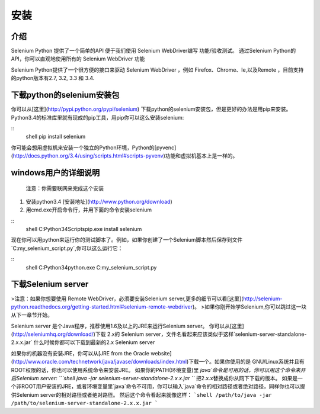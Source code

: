 安装
=======


介绍
------


Selenium Python 提供了一个简单的API 便于我们使用 Selenium WebDriver编写 功能/验收测试。
通过Selenium Python的API，你可以直观地使用所有的 Selenium WebDriver 功能

Selenium Python提供了一个很方便的接口来驱动 Selenium WebDriver ，例如 Firefox、Chrome、Ie,以及Remote
，目前支持的python版本有2.7, 3.2, 3.3 和 3.4.


下载python的selenium安装包
-----------------------------

你可以从[这里](http://pypi.python.org/pypi/selenium) 下载python的selenium安装包，但是更好的办法是用pip来安装。
Python3.4的标准库里就有现成的pip工具，用pip你可以这么安装selenium:

::
	shell
	pip install selenium

你可能会想用虚拟机来安装一个独立的Python环境，Python的[pyvenc](http://docs.python.org/3.4/using/scripts.html#scripts-pyvenv)功能和虚拟机基本上是一样的。

windows用户的详细说明
------------------------

	注意：你需要联网来完成这个安装

1. 安装python3.4 [安装地址](http://www.python.org/download)
2. 用cmd.exe开启命令行，并用下面的命令安装selenium

::
	shell
	C:\Python34\Scripts\pip.exe install selenium

现在你可以用python来运行你的测试脚本了。例如，如果你创建了一个Selenium脚本然后保存到文件`C:\my_selenium_script.py`,你可以这么运行它：

::
	shell
	C:\Python34\python.exe C:\my_selenium_script.py

下载Selenium server
-----------------------

>注意：如果你想要使用 Remote WebDriver，必须要安装Selenium server,更多的细节可以看[这里](http://selenium-python.readthedocs.org/getting-started.html#selenium-remote-webdriver)。
>如果你刚开始学Selenium,你可以跳过这一块从下一章节开始。

Selenium server 是个Java程序，推荐使用1.6及以上的JRE来运行Selenium server。
你可以从[这里](http://seleniumhq.org/download/)下载 2.x的 Selenium server，文件名看起来应该类似于这样`selenium-server-standalone-2.x.x.jar`
什么时候你都可以下载到最新的2.x Selenium server

如果你的机器没有安装JRE，你可以从[JRE from the Oracle website](http://www.oracle.com/technetwork/java/javase/downloads/index.html)下载一个。如果你使用的是  GNU/Linux系统并且有ROOT权限的话，你也可以使用系统命令来安装JRE。
如果你的PATH(环境变量)里 `java`命令是可用的话，你可以用这个命令来开启Selenium server:
```shell
java -jar selenium-server-standalone-2.x.x.jar
```
把2.x.x替换成你从网下下载的版本。
如果是一个非ROOT用户安装的JRE，或者环境变量里`java`命令不可用，你可以输入`java`命令的相对路径或者绝对路径，同样你也可以提供Selenium server的相对路径或者绝对路径。
然后这个命令看起来就像这样：
```shell
/path/to/java -jar /path/to/selenium-server-standalone-2.x.x.jar
```
